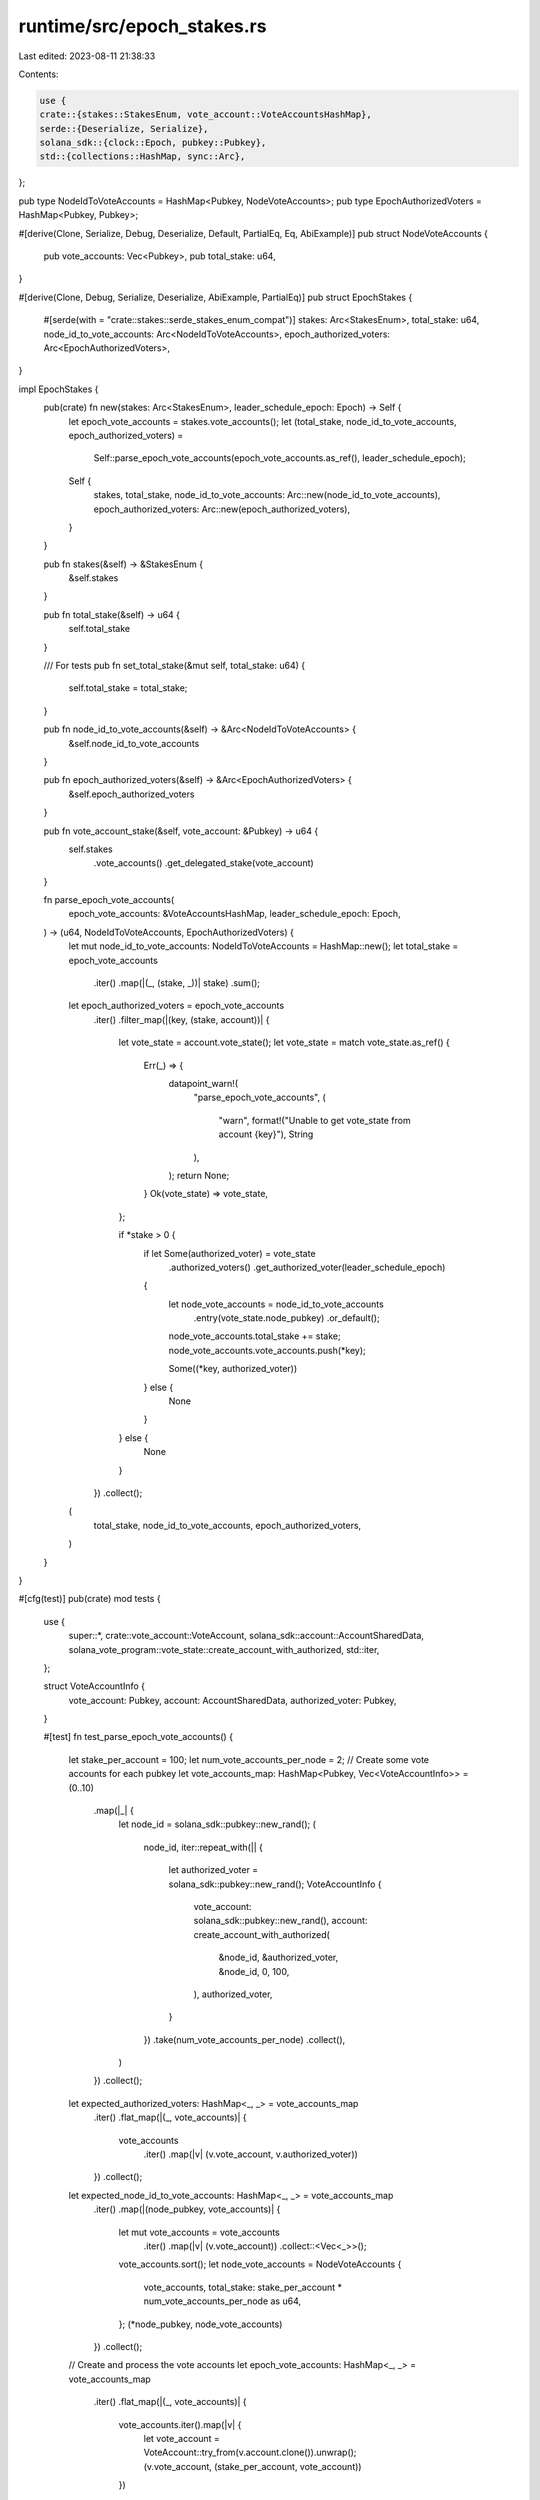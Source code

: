 runtime/src/epoch_stakes.rs
===========================

Last edited: 2023-08-11 21:38:33

Contents:

.. code-block:: rs

    use {
    crate::{stakes::StakesEnum, vote_account::VoteAccountsHashMap},
    serde::{Deserialize, Serialize},
    solana_sdk::{clock::Epoch, pubkey::Pubkey},
    std::{collections::HashMap, sync::Arc},
};

pub type NodeIdToVoteAccounts = HashMap<Pubkey, NodeVoteAccounts>;
pub type EpochAuthorizedVoters = HashMap<Pubkey, Pubkey>;

#[derive(Clone, Serialize, Debug, Deserialize, Default, PartialEq, Eq, AbiExample)]
pub struct NodeVoteAccounts {
    pub vote_accounts: Vec<Pubkey>,
    pub total_stake: u64,
}

#[derive(Clone, Debug, Serialize, Deserialize, AbiExample, PartialEq)]
pub struct EpochStakes {
    #[serde(with = "crate::stakes::serde_stakes_enum_compat")]
    stakes: Arc<StakesEnum>,
    total_stake: u64,
    node_id_to_vote_accounts: Arc<NodeIdToVoteAccounts>,
    epoch_authorized_voters: Arc<EpochAuthorizedVoters>,
}

impl EpochStakes {
    pub(crate) fn new(stakes: Arc<StakesEnum>, leader_schedule_epoch: Epoch) -> Self {
        let epoch_vote_accounts = stakes.vote_accounts();
        let (total_stake, node_id_to_vote_accounts, epoch_authorized_voters) =
            Self::parse_epoch_vote_accounts(epoch_vote_accounts.as_ref(), leader_schedule_epoch);
        Self {
            stakes,
            total_stake,
            node_id_to_vote_accounts: Arc::new(node_id_to_vote_accounts),
            epoch_authorized_voters: Arc::new(epoch_authorized_voters),
        }
    }

    pub fn stakes(&self) -> &StakesEnum {
        &self.stakes
    }

    pub fn total_stake(&self) -> u64 {
        self.total_stake
    }

    /// For tests
    pub fn set_total_stake(&mut self, total_stake: u64) {
        self.total_stake = total_stake;
    }

    pub fn node_id_to_vote_accounts(&self) -> &Arc<NodeIdToVoteAccounts> {
        &self.node_id_to_vote_accounts
    }

    pub fn epoch_authorized_voters(&self) -> &Arc<EpochAuthorizedVoters> {
        &self.epoch_authorized_voters
    }

    pub fn vote_account_stake(&self, vote_account: &Pubkey) -> u64 {
        self.stakes
            .vote_accounts()
            .get_delegated_stake(vote_account)
    }

    fn parse_epoch_vote_accounts(
        epoch_vote_accounts: &VoteAccountsHashMap,
        leader_schedule_epoch: Epoch,
    ) -> (u64, NodeIdToVoteAccounts, EpochAuthorizedVoters) {
        let mut node_id_to_vote_accounts: NodeIdToVoteAccounts = HashMap::new();
        let total_stake = epoch_vote_accounts
            .iter()
            .map(|(_, (stake, _))| stake)
            .sum();
        let epoch_authorized_voters = epoch_vote_accounts
            .iter()
            .filter_map(|(key, (stake, account))| {
                let vote_state = account.vote_state();
                let vote_state = match vote_state.as_ref() {
                    Err(_) => {
                        datapoint_warn!(
                            "parse_epoch_vote_accounts",
                            (
                                "warn",
                                format!("Unable to get vote_state from account {key}"),
                                String
                            ),
                        );
                        return None;
                    }
                    Ok(vote_state) => vote_state,
                };

                if *stake > 0 {
                    if let Some(authorized_voter) = vote_state
                        .authorized_voters()
                        .get_authorized_voter(leader_schedule_epoch)
                    {
                        let node_vote_accounts = node_id_to_vote_accounts
                            .entry(vote_state.node_pubkey)
                            .or_default();

                        node_vote_accounts.total_stake += stake;
                        node_vote_accounts.vote_accounts.push(*key);

                        Some((*key, authorized_voter))
                    } else {
                        None
                    }
                } else {
                    None
                }
            })
            .collect();
        (
            total_stake,
            node_id_to_vote_accounts,
            epoch_authorized_voters,
        )
    }
}

#[cfg(test)]
pub(crate) mod tests {
    use {
        super::*, crate::vote_account::VoteAccount, solana_sdk::account::AccountSharedData,
        solana_vote_program::vote_state::create_account_with_authorized, std::iter,
    };

    struct VoteAccountInfo {
        vote_account: Pubkey,
        account: AccountSharedData,
        authorized_voter: Pubkey,
    }

    #[test]
    fn test_parse_epoch_vote_accounts() {
        let stake_per_account = 100;
        let num_vote_accounts_per_node = 2;
        // Create some vote accounts for each pubkey
        let vote_accounts_map: HashMap<Pubkey, Vec<VoteAccountInfo>> = (0..10)
            .map(|_| {
                let node_id = solana_sdk::pubkey::new_rand();
                (
                    node_id,
                    iter::repeat_with(|| {
                        let authorized_voter = solana_sdk::pubkey::new_rand();
                        VoteAccountInfo {
                            vote_account: solana_sdk::pubkey::new_rand(),
                            account: create_account_with_authorized(
                                &node_id,
                                &authorized_voter,
                                &node_id,
                                0,
                                100,
                            ),
                            authorized_voter,
                        }
                    })
                    .take(num_vote_accounts_per_node)
                    .collect(),
                )
            })
            .collect();

        let expected_authorized_voters: HashMap<_, _> = vote_accounts_map
            .iter()
            .flat_map(|(_, vote_accounts)| {
                vote_accounts
                    .iter()
                    .map(|v| (v.vote_account, v.authorized_voter))
            })
            .collect();

        let expected_node_id_to_vote_accounts: HashMap<_, _> = vote_accounts_map
            .iter()
            .map(|(node_pubkey, vote_accounts)| {
                let mut vote_accounts = vote_accounts
                    .iter()
                    .map(|v| (v.vote_account))
                    .collect::<Vec<_>>();
                vote_accounts.sort();
                let node_vote_accounts = NodeVoteAccounts {
                    vote_accounts,
                    total_stake: stake_per_account * num_vote_accounts_per_node as u64,
                };
                (*node_pubkey, node_vote_accounts)
            })
            .collect();

        // Create and process the vote accounts
        let epoch_vote_accounts: HashMap<_, _> = vote_accounts_map
            .iter()
            .flat_map(|(_, vote_accounts)| {
                vote_accounts.iter().map(|v| {
                    let vote_account = VoteAccount::try_from(v.account.clone()).unwrap();
                    (v.vote_account, (stake_per_account, vote_account))
                })
            })
            .collect();

        let (total_stake, mut node_id_to_vote_accounts, epoch_authorized_voters) =
            EpochStakes::parse_epoch_vote_accounts(&epoch_vote_accounts, 0);

        // Verify the results
        node_id_to_vote_accounts
            .iter_mut()
            .for_each(|(_, node_vote_accounts)| node_vote_accounts.vote_accounts.sort());

        assert!(
            node_id_to_vote_accounts.len() == expected_node_id_to_vote_accounts.len()
                && node_id_to_vote_accounts
                    .iter()
                    .all(|(k, v)| expected_node_id_to_vote_accounts.get(k).unwrap() == v)
        );
        assert!(
            epoch_authorized_voters.len() == expected_authorized_voters.len()
                && epoch_authorized_voters
                    .iter()
                    .all(|(k, v)| expected_authorized_voters.get(k).unwrap() == v)
        );
        assert_eq!(
            total_stake,
            vote_accounts_map.len() as u64 * num_vote_accounts_per_node as u64 * 100
        );
    }
}


